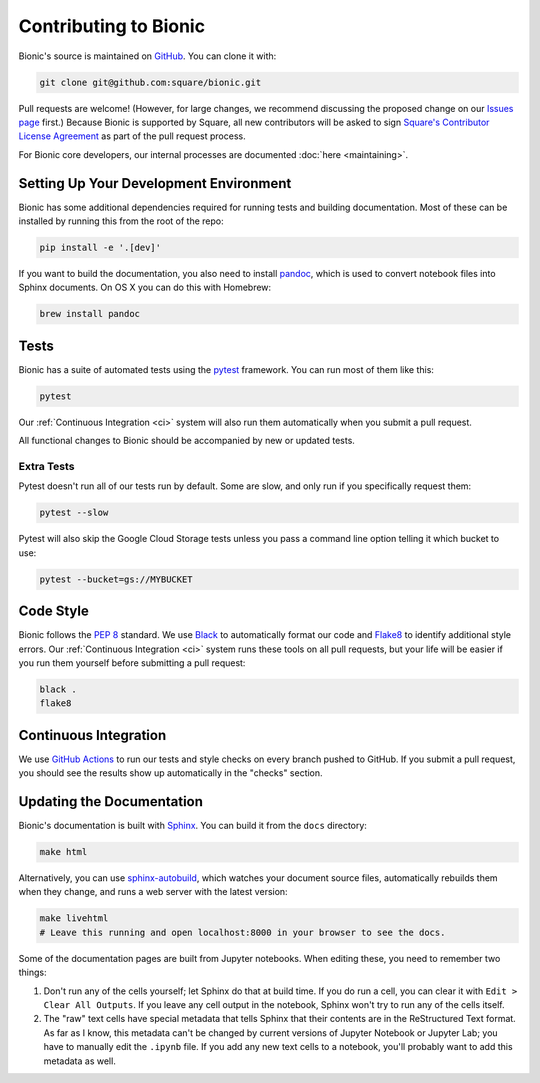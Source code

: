 ======================
Contributing to Bionic
======================

Bionic's source is maintained on `GitHub <https://github.com/square/bionic>`_.
You can clone it with:

.. code-block:: bash

    git clone git@github.com:square/bionic.git

Pull requests are welcome!  (However, for large changes, we recommend
discussing the proposed change on our `Issues page
<https://github.com/square/bionic/issues>`_ first.)  Because Bionic is
supported by Square, all new contributors will be asked to sign `Square's
Contributor License Agreement
<https://gist.github.com/square-cla/0dac5a22575ecf5e4f40825e7de51d5d>`_ as part
of the pull request process.

For Bionic core developers, our internal processes are documented :doc:`here
<maintaining>`.

Setting Up Your Development Environment
---------------------------------------

Bionic has some additional dependencies required for running tests and building
documentation.  Most of these can be installed by running this from the root
of the repo:

.. code-block:: bash

    pip install -e '.[dev]'

If you want to build the documentation, you also need to install `pandoc
<https://pandoc.org/>`_, which is used to convert notebook files into Sphinx
documents.  On OS X you can do this with Homebrew:

.. code-block:: bash

    brew install pandoc

Tests
-----

Bionic has a suite of automated tests using the
`pytest <https://docs.pytest.org/en/latest/>`_ framework. You can run most of
them like this:

.. code-block:: bash

    pytest

Our :ref:`Continuous Integration <ci>` system will also run them
automatically when you submit a pull request.

All functional changes to Bionic should be accompanied by new or updated tests.

Extra Tests
...........

Pytest doesn't run all of our tests run by default. Some are slow, and only
run if you specifically request them:

.. code-block:: bash

    pytest --slow

Pytest will also skip the Google Cloud Storage tests unless you pass a
command line option telling it which bucket to use:

.. code-block:: bash

    pytest --bucket=gs://MYBUCKET

Code Style
----------

Bionic follows the `PEP 8 <https://www.python.org/dev/peps/pep-0008/>`_
standard. We use `Black <https://black.readthedocs.io/en/stable/>`_ to
automatically format our code and `Flake8
<https://flake8.pycqa.org/en/latest/>`_ to identify additional style errors.
Our :ref:`Continuous Integration <ci>` system runs these tools on all pull
requests, but your life will be easier if you run them yourself before
submitting a pull request:

.. code-block:: bash

    black .
    flake8

.. _ci :

Continuous Integration
----------------------

We use `GitHub Actions <https://github.com/features/actions>`_ to run our
tests and style checks on every branch pushed to GitHub. If you submit a pull
request, you should see the results show up automatically in the "checks"
section.

Updating the Documentation
--------------------------

Bionic's documentation is built with `Sphinx
<http://www.sphinx-doc.org/en/master/>`_.  You can build it from the ``docs``
directory:

.. code-block:: bash

    make html

Alternatively, you can use `sphinx-autobuild
<https://pypi.org/project/sphinx-autobuild/>`_, which watches your document
source files, automatically rebuilds them when they change, and runs a web
server with the latest version:

.. code-block:: bash

    make livehtml
    # Leave this running and open localhost:8000 in your browser to see the docs.

Some of the documentation pages are built from Jupyter notebooks.  When editing
these, you need to remember two things:

1. Don't run any of the cells yourself; let Sphinx do that at build time.  If
   you do run a cell, you can clear it with ``Edit > Clear All Outputs``.  If
   you leave any cell output in the notebook, Sphinx won't try to run any of
   the cells itself.
2. The "raw" text cells have special metadata that tells Sphinx that their
   contents are in the ReStructured Text format.  As far as I know, this
   metadata can't be changed by current versions of Jupyter Notebook or Jupyter
   Lab; you have to manually edit the ``.ipynb`` file.  If you add any new text
   cells to a notebook, you'll probably want to add this metadata as well.
